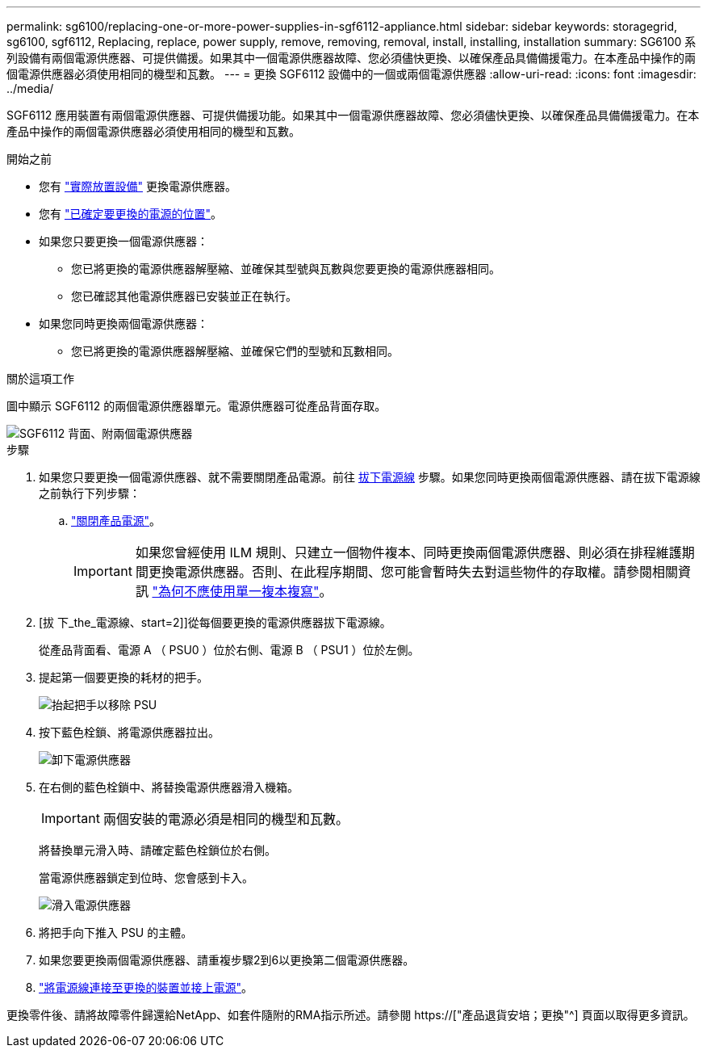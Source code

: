 ---
permalink: sg6100/replacing-one-or-more-power-supplies-in-sgf6112-appliance.html 
sidebar: sidebar 
keywords: storagegrid, sg6100, sgf6112, Replacing, replace, power supply, remove, removing, removal, install, installing, installation 
summary: SG6100 系列設備有兩個電源供應器、可提供備援。如果其中一個電源供應器故障、您必須儘快更換、以確保產品具備備援電力。在本產品中操作的兩個電源供應器必須使用相同的機型和瓦數。 
---
= 更換 SGF6112 設備中的一個或兩個電源供應器
:allow-uri-read: 
:icons: font
:imagesdir: ../media/


[role="lead"]
SGF6112 應用裝置有兩個電源供應器、可提供備援功能。如果其中一個電源供應器故障、您必須儘快更換、以確保產品具備備援電力。在本產品中操作的兩個電源供應器必須使用相同的機型和瓦數。

.開始之前
* 您有 link:locating-sgf6112-in-data-center.html["實際放置設備"] 更換電源供應器。
* 您有 link:verify-component-to-replace.html["已確定要更換的電源的位置"]。
* 如果您只要更換一個電源供應器：
+
** 您已將更換的電源供應器解壓縮、並確保其型號與瓦數與您要更換的電源供應器相同。
** 您已確認其他電源供應器已安裝並正在執行。


* 如果您同時更換兩個電源供應器：
+
** 您已將更換的電源供應器解壓縮、並確保它們的型號和瓦數相同。




.關於這項工作
圖中顯示 SGF6112 的兩個電源供應器單元。電源供應器可從產品背面存取。

image::../media/sgf6112_power_supplies.png[SGF6112 背面、附兩個電源供應器]

.步驟
. 如果您只要更換一個電源供應器、就不需要關閉產品電源。前往 <<Unplug_the_power_cord,拔下電源線>> 步驟。如果您同時更換兩個電源供應器、請在拔下電源線之前執行下列步驟：
+
.. link:shut-down-sgf6112.html["關閉產品電源"]。
+

IMPORTANT: 如果您曾經使用 ILM 規則、只建立一個物件複本、同時更換兩個電源供應器、則必須在排程維護期間更換電源供應器。否則、在此程序期間、您可能會暫時失去對這些物件的存取權。請參閱相關資訊 link:../ilm/why-you-should-not-use-single-copy-replication.html["為何不應使用單一複本複寫"]。



. [拔 下_the_電源線、start=2]]從每個要更換的電源供應器拔下電源線。
+
從產品背面看、電源 A （ PSU0 ）位於右側、電源 B （ PSU1 ）位於左側。

. 提起第一個要更換的耗材的把手。
+
image::../media/sg6000_cn_lift_cam_handle_psu.gif[抬起把手以移除 PSU]

. 按下藍色栓鎖、將電源供應器拉出。
+
image::../media/sg6000_cn_remove_power_supply.gif[卸下電源供應器]

. 在右側的藍色栓鎖中、將替換電源供應器滑入機箱。
+

IMPORTANT: 兩個安裝的電源必須是相同的機型和瓦數。

+
將替換單元滑入時、請確定藍色栓鎖位於右側。

+
當電源供應器鎖定到位時、您會感到卡入。

+
image::../media/sg6000_cn_insert_power_supply.gif[滑入電源供應器]

. 將把手向下推入 PSU 的主體。
. 如果您要更換兩個電源供應器、請重複步驟2到6以更換第二個電源供應器。
. link:../installconfig/connecting-power-cords-and-applying-power-sgf6112.html["將電源線連接至更換的裝置並接上電源"]。


更換零件後、請將故障零件歸還給NetApp、如套件隨附的RMA指示所述。請參閱 https://["產品退貨安培；更換"^] 頁面以取得更多資訊。

